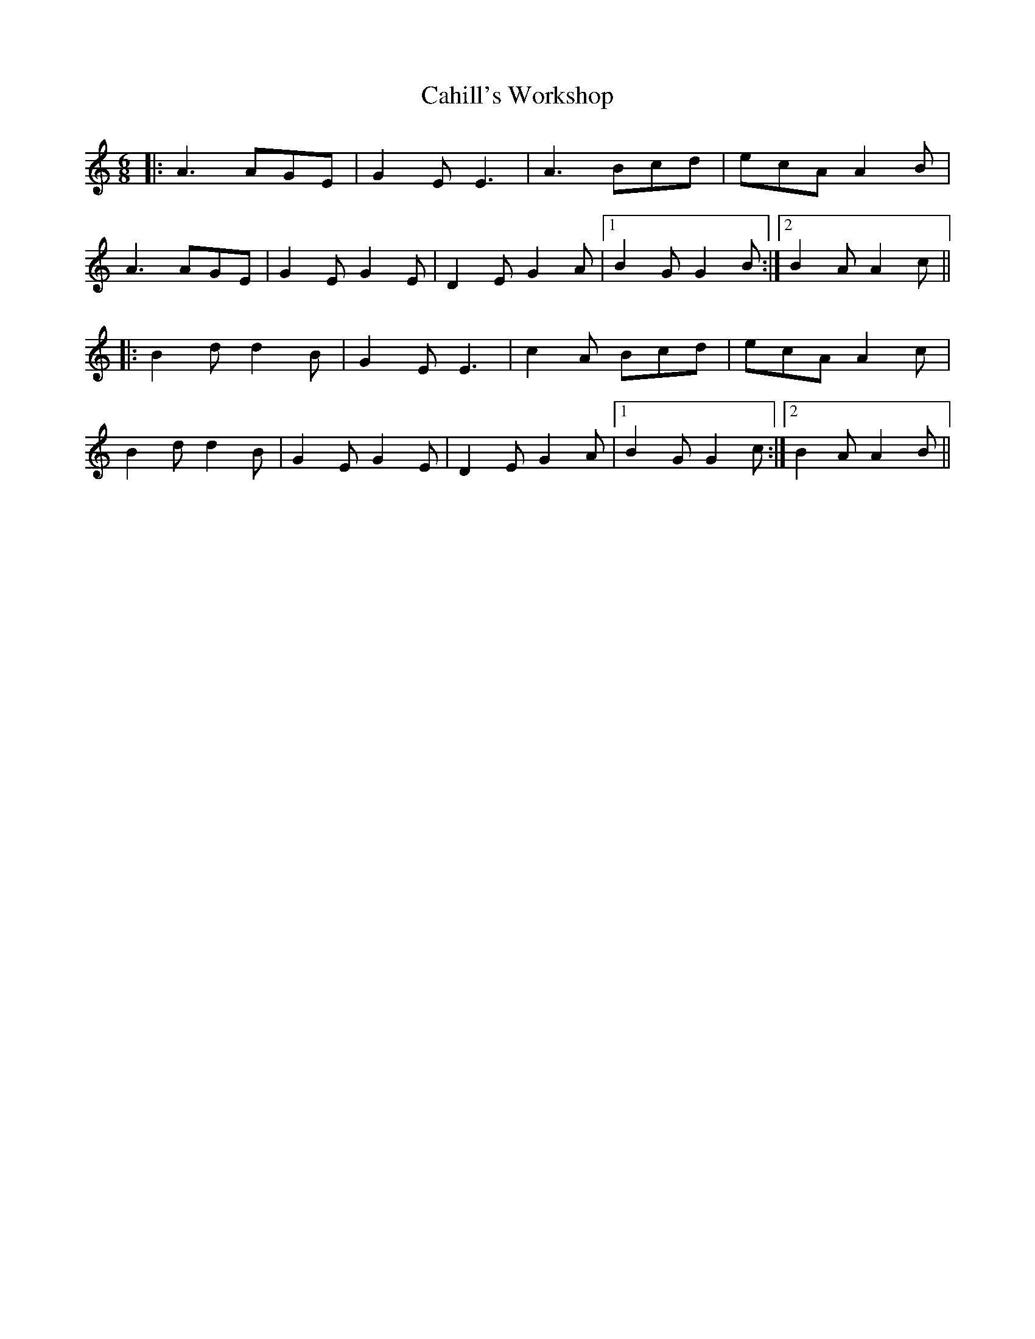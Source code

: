 X: 5748
T: Cahill's Workshop
R: jig
M: 6/8
K: Aminor
|:A3 AGE|G2E E3|A3 Bcd|ecA A2B|
A3 AGE|G2E G2E|D2E G2A|1 B2G G2B:|2 B2A A2c||
|:B2d d2B|G2E E3|c2A Bcd|ecA A2c|
B2d d2B|G2E G2E|D2E G2A|1 B2G G2c:|2 B2A A2B||

